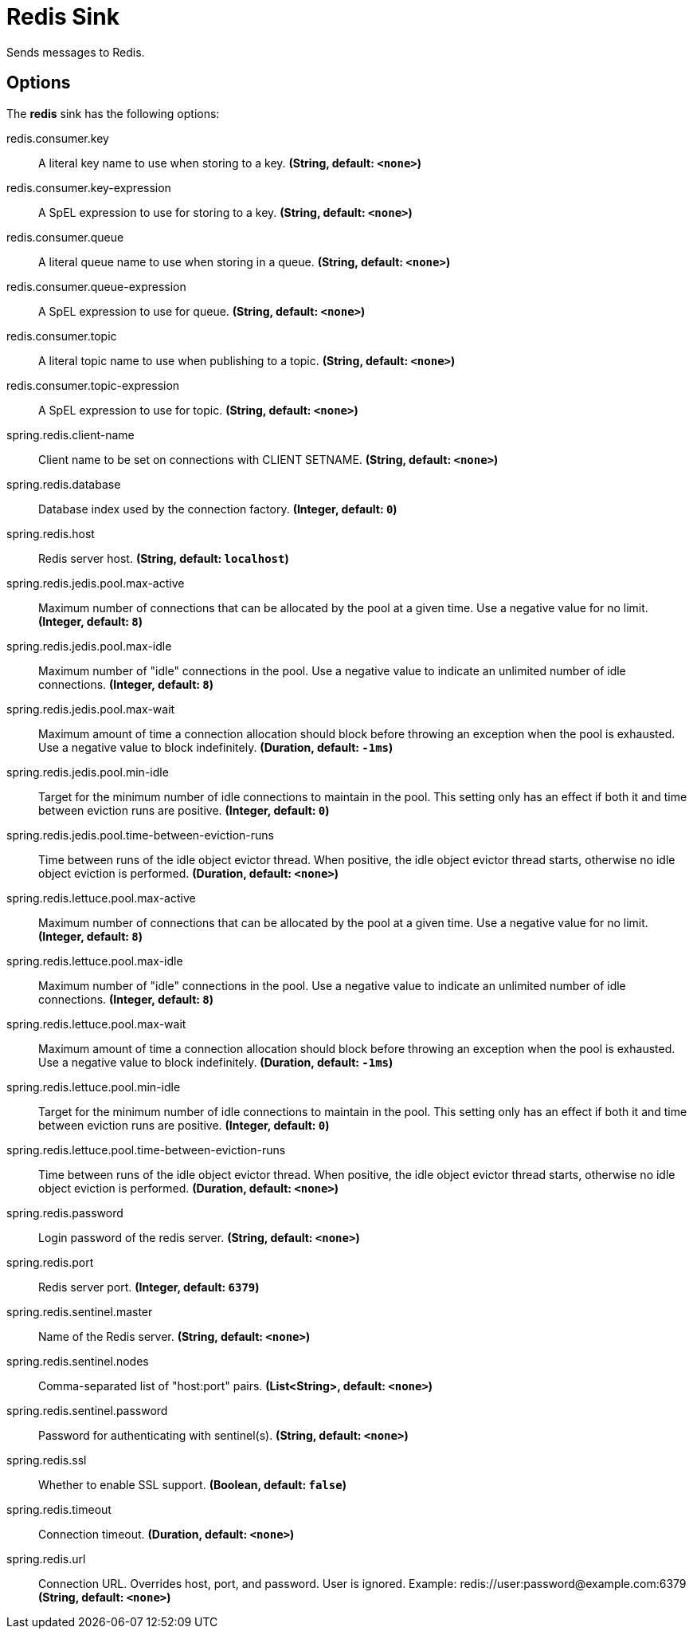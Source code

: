 //tag::ref-doc[]
= Redis Sink

Sends messages to Redis.

== Options

The **$$redis$$** $$sink$$ has the following options:

//tag::configuration-properties[]
$$redis.consumer.key$$:: $$A literal key name to use when storing to a key.$$ *($$String$$, default: `$$<none>$$`)*
$$redis.consumer.key-expression$$:: $$A SpEL expression to use for storing to a key.$$ *($$String$$, default: `$$<none>$$`)*
$$redis.consumer.queue$$:: $$A literal queue name to use when storing in a queue.$$ *($$String$$, default: `$$<none>$$`)*
$$redis.consumer.queue-expression$$:: $$A SpEL expression to use for queue.$$ *($$String$$, default: `$$<none>$$`)*
$$redis.consumer.topic$$:: $$A literal topic name to use when publishing to a topic.$$ *($$String$$, default: `$$<none>$$`)*
$$redis.consumer.topic-expression$$:: $$A SpEL expression to use for topic.$$ *($$String$$, default: `$$<none>$$`)*
$$spring.redis.client-name$$:: $$Client name to be set on connections with CLIENT SETNAME.$$ *($$String$$, default: `$$<none>$$`)*
$$spring.redis.database$$:: $$Database index used by the connection factory.$$ *($$Integer$$, default: `$$0$$`)*
$$spring.redis.host$$:: $$Redis server host.$$ *($$String$$, default: `$$localhost$$`)*
$$spring.redis.jedis.pool.max-active$$:: $$Maximum number of connections that can be allocated by the pool at a given time. Use a negative value for no limit.$$ *($$Integer$$, default: `$$8$$`)*
$$spring.redis.jedis.pool.max-idle$$:: $$Maximum number of "idle" connections in the pool. Use a negative value to indicate an unlimited number of idle connections.$$ *($$Integer$$, default: `$$8$$`)*
$$spring.redis.jedis.pool.max-wait$$:: $$Maximum amount of time a connection allocation should block before throwing an exception when the pool is exhausted. Use a negative value to block indefinitely.$$ *($$Duration$$, default: `$$-1ms$$`)*
$$spring.redis.jedis.pool.min-idle$$:: $$Target for the minimum number of idle connections to maintain in the pool. This setting only has an effect if both it and time between eviction runs are positive.$$ *($$Integer$$, default: `$$0$$`)*
$$spring.redis.jedis.pool.time-between-eviction-runs$$:: $$Time between runs of the idle object evictor thread. When positive, the idle object evictor thread starts, otherwise no idle object eviction is performed.$$ *($$Duration$$, default: `$$<none>$$`)*
$$spring.redis.lettuce.pool.max-active$$:: $$Maximum number of connections that can be allocated by the pool at a given time. Use a negative value for no limit.$$ *($$Integer$$, default: `$$8$$`)*
$$spring.redis.lettuce.pool.max-idle$$:: $$Maximum number of "idle" connections in the pool. Use a negative value to indicate an unlimited number of idle connections.$$ *($$Integer$$, default: `$$8$$`)*
$$spring.redis.lettuce.pool.max-wait$$:: $$Maximum amount of time a connection allocation should block before throwing an exception when the pool is exhausted. Use a negative value to block indefinitely.$$ *($$Duration$$, default: `$$-1ms$$`)*
$$spring.redis.lettuce.pool.min-idle$$:: $$Target for the minimum number of idle connections to maintain in the pool. This setting only has an effect if both it and time between eviction runs are positive.$$ *($$Integer$$, default: `$$0$$`)*
$$spring.redis.lettuce.pool.time-between-eviction-runs$$:: $$Time between runs of the idle object evictor thread. When positive, the idle object evictor thread starts, otherwise no idle object eviction is performed.$$ *($$Duration$$, default: `$$<none>$$`)*
$$spring.redis.password$$:: $$Login password of the redis server.$$ *($$String$$, default: `$$<none>$$`)*
$$spring.redis.port$$:: $$Redis server port.$$ *($$Integer$$, default: `$$6379$$`)*
$$spring.redis.sentinel.master$$:: $$Name of the Redis server.$$ *($$String$$, default: `$$<none>$$`)*
$$spring.redis.sentinel.nodes$$:: $$Comma-separated list of "host:port" pairs.$$ *($$List<String>$$, default: `$$<none>$$`)*
$$spring.redis.sentinel.password$$:: $$Password for authenticating with sentinel(s).$$ *($$String$$, default: `$$<none>$$`)*
$$spring.redis.ssl$$:: $$Whether to enable SSL support.$$ *($$Boolean$$, default: `$$false$$`)*
$$spring.redis.timeout$$:: $$Connection timeout.$$ *($$Duration$$, default: `$$<none>$$`)*
$$spring.redis.url$$:: $$Connection URL. Overrides host, port, and password. User is ignored. Example: redis://user:password@example.com:6379$$ *($$String$$, default: `$$<none>$$`)*
//end::configuration-properties[]

//end::ref-doc[]

